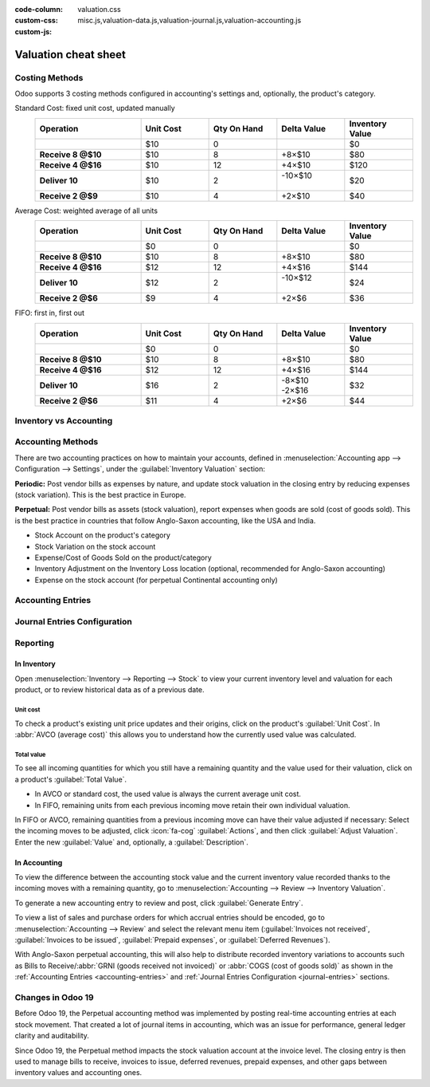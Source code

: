 :code-column:
:custom-css: valuation.css
:custom-js: misc.js,valuation-data.js,valuation-journal.js,valuation-accounting.js

=====================
Valuation cheat sheet
=====================

.. rst-class:: full-width

   .. important::
      This documentation is for Odoo 19 or later.
      :ref:`Discover why we changed. <changes-in-19>`


Costing Methods
===============

Odoo supports 3 costing methods configured in accounting's settings and, optionally,
the product's category.

.. rst-class:: alternatives doc-aside

Standard Cost: fixed unit cost, updated manually
  .. list-table::
    :widths: 28 18 18 18 18
    :header-rows: 1
    :stub-columns: 1
    :class: values-table

    * - Operation
      - Unit Cost
      - Qty On Hand
      - Delta Value
      - Inventory Value
    * -
      - $10
      - 0
      -
      - $0
    * - Receive 8 @$10
      - $10
      - 8
      - +8×$10
      - $80
    * - Receive 4 @$16
      - $10
      - 12
      - +4×$10
      - $120
    * - Deliver 10
      - $10
      - 2
      - | -10×$10
        |
      - $20
    * - Receive 2 @$9
      - $10
      - 4
      - +2×$10
      - $40

Average Cost: weighted average of all units
  .. list-table::
    :widths: 28 18 18 18 18
    :header-rows: 1
    :stub-columns: 1
    :class: values-table

    * - Operation
      - Unit Cost
      - Qty On Hand
      - Delta Value
      - Inventory Value
    * -
      - $0
      - 0
      -
      - $0
    * - Receive 8 @$10
      - $10
      - 8
      - +8×$10
      - $80
    * - Receive 4 @$16
      - $12
      - 12
      - +4×$16
      - $144
    * - Deliver 10
      - $12
      - 2
      - | -10×$12
        |
      - $24
    * - Receive 2 @$6
      - $9
      - 4
      - +2×$6
      - $36

FIFO: first in, first out
  .. list-table::
    :widths: 28 18 18 18 18
    :header-rows: 1
    :stub-columns: 1
    :class: values-table

    * - Operation
      - Unit Cost
      - Qty On Hand
      - Delta Value
      - Inventory Value
    * -
      - $0
      - 0
      -
      - $0
    * - Receive 8 @$10
      - $10
      - 8
      - +8×$10
      - $80
    * - Receive 4 @$16
      - $12
      - 12
      - +4×$16
      - $144
    * - Deliver 10
      - $16
      - 2
      - | -8×$10
        | -2×$16
      - $32
    * - Receive 2 @$6
      - $11
      - 4
      - +2×$6
      - $44


.. rst-class:: alternatives-note

   .. note:: Removal strategies also support :abbr:`LIFO (last in, first out)` and :abbr:`FEFO
      (first expiry, first out)`, but they only impact which product is first picked, not the
      valuation method. For example, you can pick using LIFO, but using average cost for valuation,
      as LIFO is not allowed by :abbr:`IFRS (International Financial Reporting Standards)`.


Inventory vs Accounting
=======================

.. rst-class:: inventory-app-paragraph

   The :doc:`Inventory app </applications/inventory_and_mrp/inventory>` keeps track of the inventory
   value in real time as you **receive and deliver goods**. The reporting menu lets you analyze
   inventory quantities and values by company, location, product, and more.

.. rst-class:: accounting-app-paragraph

   The :doc:`Accounting app </applications/finance/accounting>` updates accounts when you receive
   **invoices or bills**. Even though receipts and invoices differ, it’s not practical for
   accountants to post journal entries for every inventory movement. So, they post a closing entry
   to account for the difference between what has been invoiced and received/delivered. This closing
   process happens usually once a year for SMEs, or once a month for larger companies.

.. role:: good
.. role:: meh
.. role:: bad

.. h:div:: feature-table doc-aside

  +------------------+------------+-----------+
  |                  | Accounting | Inventory |
  +==================+============+===========+
  | Purchase Order   | :meh:`/`   | :meh:`/`  |
  +------------------+------------+-----------+
  | Receipt          | :meh:`/`   | :good:`✓` |
  +------------------+------------+-----------+
  | Vendor Bill      | :good:`✓`  | :meh:`/`  |
  +------------------+------------+-----------+
  | Sales Order      | :meh:`/`   | :meh:`/`  |
  +------------------+------------+-----------+
  | Customer Invoice | :good:`✓`  | :meh:`/`  |
  +------------------+------------+-----------+
  | Delivery         | :meh:`/`   | :good:`✓` |
  +------------------+------------+-----------+
  | Closing Entry    | :good:`✓`  | :meh:`/`  |
  +------------------+------------+-----------+


Accounting Methods
==================

There are two accounting practices on how to maintain your accounts, defined in
:menuselection:`Accounting app --> Configuration --> Settings`, under the
:guilabel:`Inventory Valuation` section:

**Periodic:** Post vendor bills as expenses by nature, and update stock valuation in the closing
entry by reducing expenses (stock variation). This is the best practice in Europe.

**Perpetual:** Post vendor bills as assets (stock valuation), report expenses when goods are sold
(cost of goods sold). This is the best practice in countries that follow Anglo-Saxon accounting,
like the USA and India.

.. role:: yellow
.. role:: green
.. role:: blue
.. role:: darkblue
.. role:: purple
.. role:: washed
.. role:: washed-green
  :class: washed green
.. role:: washed-darkblue
  :class: washed darkblue
.. role:: washed-purple
  :class: washed purple

* :purple:`Stock Account` on the product's category
* :yellow:`Stock Variation` on the stock account
* :blue:`Expense/Cost of Goods Sold` on the product/category
* :green:`Inventory Adjustment` on the Inventory Loss location
  (optional, recommended for Anglo-Saxon accounting)
* :darkblue:`Expense` on the stock account
  (for perpetual Continental accounting only)

.. h:div:: doc-aside

  .. list-table::
    :stub-columns: 1
    :header-rows: 1
    :class: config-table

    * -
      - EU Periodic
      - EU Perpetual
      - US Periodic
      - US Perpetual
    * - ADJUSTMENT
      -
      - :purple:`Stock`
      -
      - :purple:`Stock`
    * -
      -
      - :green:`LOSS`
      -
      - :green:`Shrinkage`
    * -
      -
      -
      -
      -
    * - BILL
      - :blue:`Expense`
      - :purple:`Stock`
      - :blue:`COGS`
      - :purple:`Stock`
    * -
      - :washed:`Payable`
      - :washed:`Payable`
      - :washed:`Payable`
      - :washed:`Payable`
    * -
      -
      -
      -
      -
    * - INVOICE
      -
      - :blue:`Expense`
      -
      - :blue:`COGS`
    * -
      -
      - :purple:`Stock`
      -
      - :purple:`Stock`
    * -
      - :washed:`Income`
      - :washed:`Income`
      - :washed:`Income`
      - :washed:`Income`
    * -
      - :washed:`Receivable`
      - :washed:`Receivable`
      - :washed:`Receivable`
      - :washed:`Receivable`
    * -
      -
      -
      -
      -
    * - Closing
      - :purple:`Stock`
      - :washed-purple:`Stock`
      - :purple:`Stock`
      - :washed-purple:`Stock`
    * - [1]
      - :yellow:`Variation`
      - :washed-darkblue:`Expense`
      - :yellow:`Variation`
      - :yellow:`Variation`
    * - [2]
      - :washed-green:`LOSS`
      -
      - :washed-green:`Shrinkage`
      -
    * - [3]
      -
      - :yellow:`Variation`
      -
      -
    * -
      -
      - :darkblue:`Expense`
      -
      -

  1. Inventory valuation - Accounting valuation
  2. Inventory valuation lost,
     only if an account is set on the loss location
  3. Accounting valuation end of period -
     Valuation beginning of period


.. _accounting-entries:

Accounting Entries
==================

.. h:div:: accounting-entries doc-aside

   .. placeholder


.. _journal-entries:

Journal Entries Configuration
=============================


.. h:div:: journal-entries doc-aside

    .. placeholder


Reporting
=========

In Inventory
------------

Open :menuselection:`Inventory --> Reporting --> Stock` to view your current inventory level and
valuation for each product, or to review historical data as of a previous date.

.. h:div:: doc-aside

  .. image:: cheat_sheet/valuation-stock.png


Unit cost
~~~~~~~~~

To check a product's existing unit price updates and their origins, click on the product's
:guilabel:`Unit Cost`. In :abbr:`AVCO (average cost)` this allows you to understand how the
currently used value was calculated.

.. h:div:: doc-aside

  .. image:: cheat_sheet/unit-cost.png


Total value
~~~~~~~~~~~

To see all incoming quantities for which you still have a remaining quantity and the value used for
their valuation, click on a product's :guilabel:`Total Value`.

- In AVCO or standard cost, the used value is always the current average unit cost.
- In FIFO, remaining units from each previous incoming move retain their own individual valuation.

In FIFO or AVCO, remaining quantities from a previous incoming move can have their value adjusted if
necessary: Select the incoming moves to be adjusted, click :icon:`fa-cog` :guilabel:`Actions`, and
then click :guilabel:`Adjust Valuation`. Enter the new :guilabel:`Value` and, optionally, a
:guilabel:`Description`.

.. h:div:: doc-aside

  .. image:: cheat_sheet/total-value.png


In Accounting
-------------

To view the difference between the accounting stock value and the current inventory value recorded
thanks to the incoming moves with a remaining quantity, go to :menuselection:`Accounting --> Review
--> Inventory Valuation`.

To generate a new accounting entry to review and post, click :guilabel:`Generate Entry`.

To view a list of sales and purchase orders for which accrual entries should be encoded, go to
:menuselection:`Accounting --> Review` and select the relevant menu item (:guilabel:`Invoices not
received`, :guilabel:`Invoices to be issued`, :guilabel:`Prepaid expenses`, or :guilabel:`Deferred
Revenues`).

With Anglo-Saxon perpetual accounting, this will also help to distribute recorded inventory
variations to accounts such as Bills to Receive/:abbr:`GRNI (goods received not invoiced)` or
:abbr:`COGS (cost of goods sold)` as shown in the :ref:`Accounting Entries <accounting-entries>`
and :ref:`Journal Entries Configuration <journal-entries>` sections.

.. h:div:: doc-aside

  .. image:: cheat_sheet/valuation-accounting.png


.. _changes-in-19:

Changes in Odoo 19
==================

Before Odoo 19, the Perpetual accounting method was implemented by posting real-time accounting
entries at each stock movement. That created a lot of journal items in accounting, which was an
issue for performance, general ledger clarity and auditability.

Since Odoo 19, the Perpetual method impacts the stock valuation account at the invoice level. The
closing entry is then used to manage bills to receive, invoices to issue, deferred revenues, prepaid
expenses, and other gaps between inventory values and accounting ones.

.. h:div:: feature-table doc-aside

  +-----------------------+--------------------------------+--------------------------------+
  |                       | Odoo 18                        | Odoo 19                        |
  +=======================+================================+================================+
  | Periodic Continental  | :meh:`Manual closing`          | :good:`Automated closing`      |
  +-----------------------+--------------------------------+--------------------------------+
  | Periodic Anglo-Saxon  | :bad:`Not supported`           | :good:`Fully supported`        |
  +-----------------------+--------------------------------+--------------------------------+
  | Perpetual Continental | :meh:`Manual closing`          | :good:`✓`                      |
  +-----------------------+--------------------------------+--------------------------------+
  | Perpetual Anglo-Saxon | :meh:`Manual closing`          | :good:`✓`                      |
  +-----------------------+--------------------------------+--------------------------------+
  | Accounting valuation  | :meh:`Requires inventory`      | :good:`Accounting only`        |
  +-----------------------+--------------------------------+--------------------------------+
  | Perpetual Entries     | :good:`Invoices + every moves` | :good:`Invoices + one closing` |
  +-----------------------+--------------------------------+--------------------------------+
  | Invoices to issue     | :bad:`✗`                       | :good:`✓`                      |
  +-----------------------+--------------------------------+--------------------------------+
  | Prepaid expenses      | :bad:`✗`                       | :good:`✓`                      |
  +-----------------------+--------------------------------+--------------------------------+
  | Bills to receive      | :bad:`✗`                       | :good:`✓`                      |
  +-----------------------+--------------------------------+--------------------------------+
  | Deferred revenues     | :bad:`✗`                       | :good:`✓`                      |
  +-----------------------+--------------------------------+--------------------------------+
  | Performance           | :bad:`Slower`                  | :good:`Faster`                 |
  +-----------------------+--------------------------------+--------------------------------+
  | General ledger        | :good:`More journal entries`   | :good:`Fewer journal entries`  |
  +-----------------------+--------------------------------+--------------------------------+
